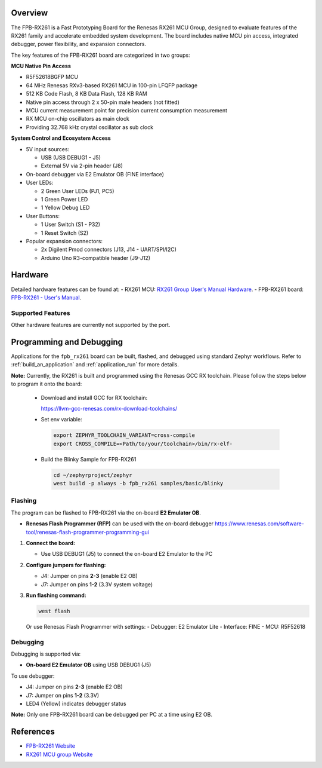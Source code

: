 .. zephyr:board:: fpb_rx261

Overview
********

The FPB-RX261 is a Fast Prototyping Board for the Renesas RX261 MCU Group, designed to
evaluate features of the RX261 family and accelerate embedded system development. The board
includes native MCU pin access, integrated debugger, power flexibility, and expansion connectors.

The key features of the FPB-RX261 board are categorized in two groups:

**MCU Native Pin Access**

- R5F52618BGFP MCU
- 64 MHz Renesas RXv3-based RX261 MCU in 100-pin LFQFP package
- 512 KB Code Flash, 8 KB Data Flash, 128 KB RAM
- Native pin access through 2 x 50-pin male headers (not fitted)
- MCU current measurement point for precision current consumption measurement
- RX MCU on-chip oscillators as main clock
- Providing 32.768 kHz crystal oscillator as sub clock

**System Control and Ecosystem Access**

- 5V input sources:

  - USB (USB DEBUG1 - J5)
  - External 5V via 2-pin header (J8)

- On-board debugger via E2 Emulator OB (FINE interface)

- User LEDs:

  - 2 Green User LEDs (PJ1, PC5)
  - 1 Green Power LED
  - 1 Yellow Debug LED

- User Buttons:

  - 1 User Switch (S1 - P32)
  - 1 Reset Switch (S2)

- Popular expansion connectors:

  - 2x Digilent Pmod connectors (J13, J14 - UART/SPI/I2C)
  - Arduino Uno R3-compatible header (J9-J12)

Hardware
********

Detailed hardware features can be found at:
- RX261 MCU: `RX261 Group User's Manual Hardware`_.
- FPB-RX261 board: `FPB-RX261 - User's Manual`_.

Supported Features
==================

.. zephyr:board-supported-hw::

Other hardware features are currently not supported by the port.

Programming and Debugging
*************************

.. zephyr:board-supported-runners::

Applications for the ``fpb_rx261`` board can be built, flashed, and debugged using standard Zephyr workflows.
Refer to :ref:`build_an_application` and :ref:`application_run` for more details.

**Note:** Currently, the RX261 is built and programmed using the Renesas GCC RX toolchain.
Please follow the steps below to program it onto the board:

  - Download and install GCC for RX toolchain:

    https://llvm-gcc-renesas.com/rx-download-toolchains/

  - Set env variable:

   .. code-block:: console

      export ZEPHYR_TOOLCHAIN_VARIANT=cross-compile
      export CROSS_COMPILE=<Path/to/your/toolchain>/bin/rx-elf-

  - Build the Blinky Sample for FPB-RX261

   .. code-block:: console

      cd ~/zephyrproject/zephyr
      west build -p always -b fpb_rx261 samples/basic/blinky

Flashing
========

The program can be flashed to FPB-RX261 via the on-board **E2 Emulator OB**.

- **Renesas Flash Programmer (RFP)** can be used with the on-board debugger
  https://www.renesas.com/software-tool/renesas-flash-programmer-programming-gui

1. **Connect the board:**

   - Use USB DEBUG1 (J5) to connect the on-board E2 Emulator to the PC

2. **Configure jumpers for flashing:**

   - J4: Jumper on pins **2-3** (enable E2 OB)
   - J7: Jumper on pins **1-2** (3.3V system voltage)

3. **Run flashing command:**

   .. code-block:: console

      west flash

   Or use Renesas Flash Programmer with settings:
   - Debugger: E2 Emulator Lite
   - Interface: FINE
   - MCU: R5F52618

Debugging
=========

Debugging is supported via:

- **On-board E2 Emulator OB** using USB DEBUG1 (J5)

To use debugger:

- J4: Jumper on pins **2-3** (enable E2 OB)
- J7: Jumper on pins **1-2** (3.3V)
- LED4 (Yellow) indicates debugger status

**Note:** Only one FPB-RX261 board can be debugged per PC at a time using E2 OB.

References
**********
- `FPB-RX261 Website`_
- `RX261 MCU group Website`_

.. _FPB-RX261 Website:
   https://www.renesas.com/en/design-resources/boards-kits/fpb-rx261

.. _RX261 MCU group Website:
   https://www.renesas.com/en/products/rx261

.. _FPB-RX261 - User's Manual:
   http://renesas.com/en/document/mat/fpb-rx261-v1-users-manual?r=25565483

.. _RX261 Group User's Manual Hardware:
   https://www.renesas.com/en/document/mah/rx260-group-rx261-group-users-manual-hardware?r=25565707
